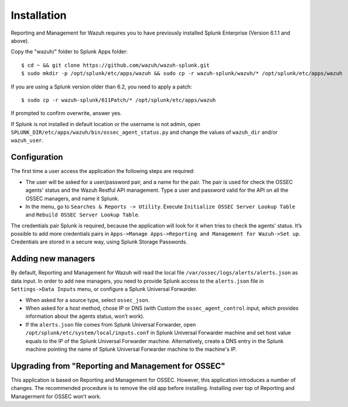 .. _ossec_splunk_installation:


Installation
============

Reporting and Management for Wazuh requires you to have previously installed Splunk Enterprise (Version 6.1.1 and above).

Copy the "wazuh/" folder to Splunk Apps folder: ::

 $ cd ~ && git clone https://github.com/wazuh/wazuh-splunk.git
 $ sudo mkdir -p /opt/splunk/etc/apps/wazuh && sudo cp -r wazuh-splunk/wazuh/* /opt/splunk/etc/apps/wazuh

If you are using a Splunk version older than 6.2, you need to apply a patch: ::

 $ sudo cp -r wazuh-splunk/611Patch/* /opt/splunk/etc/apps/wazuh

If prompted to confirm overwrite, answer yes.

If Splunk is not installed in default location or the username is not admin, open ``SPLUNK_DIR/etc/apps/wazuh/bin/ossec_agent_status.py`` and change the values of ``wazuh_dir`` and/or ``wazuh_user``.

Configuration
-------------

The first time a user access the application the following steps are required:

- The user will be asked for a user/password pair, and a name for the pair. The pair is used for check the OSSEC agents' status and the Wazuh Restful API management. Type a user and password valid for the API on all the OSSEC managers, and name it Splunk.
- In the menu, go to ``Searches & Reports -> Utility``. Execute ``Initialize OSSEC Server Lookup Table`` and ``Rebuild OSSEC Server Lookup Table``.

The credentials pair Splunk is required, because the application will look for it when tries to check the agents' status. It’s possible to add more credentials pairs in ``Apps->Manage Apps->Reporting and Management for Wazuh->Set up``. Credentials are stored in a secure way, using Splunk Storage Passwords.

Adding new managers
-------------------

By default, Reporting and Management for Wazuh will read the local file ``/var/ossec/logs/alerts/alerts.json`` as data input. In order to add new managers, you need to provide Splunk access to the ``alerts.json`` file in ``Settings->Data Inputs`` menu, or configure a Splunk Universal Forwarder. 

- When asked for a source type, select ``ossec_json``.
- When asked for a host method, chose IP or DNS (with Custom the ``ossec_agent_control`` input, which provides information about the agents status, won’t work).
- If the ``alerts.json`` file comes from Splunk Universal Forwarder, open ``/opt/splunk/etc/system/local/inputs.conf`` in Splunk Universal Forwarder machine and set host value equals to the IP of the Splunk Universal Forwarder machine. Alternatively, create a DNS entry in the Splunk machine pointing the name of Splunk Universal Forwarder machine to the machine's IP.

Upgrading from "Reporting and Management for OSSEC"
---------------------------------------------------

This application is based on Reporting and Management for OSSEC. However, this application introduces a number of changes. The recommended procedure is to remove the old app before installing. Installing over top of Reporting and Managerment for OSSEC won’t work.


 